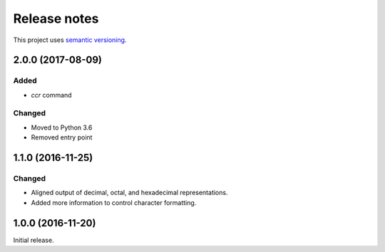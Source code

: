 Release notes
=============

This project uses `semantic versioning <http://semver.org/>`_.

2.0.0 (2017-08-09)
------------------

Added
^^^^^

- `ccr` command

Changed
^^^^^^^

- Moved to Python 3.6
- Removed entry point

1.1.0 (2016-11-25)
------------------

Changed
^^^^^^^

- Aligned output of decimal, octal, and hexadecimal representations.
- Added more information to control character formatting.

1.0.0 (2016-11-20)
------------------

Initial release.
